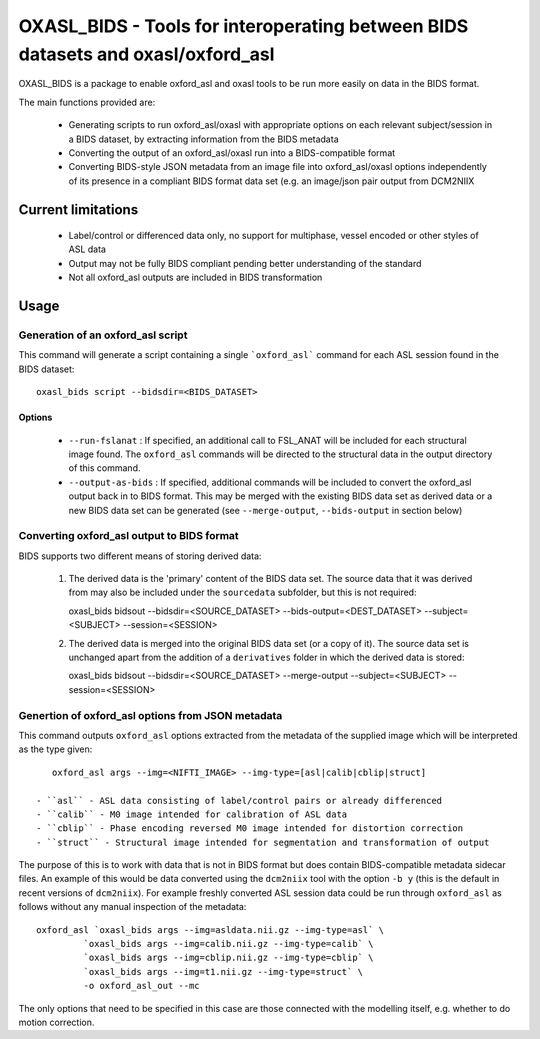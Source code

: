 
OXASL_BIDS - Tools for interoperating between BIDS datasets and oxasl/oxford_asl
================================================================================

OXASL_BIDS is a package to enable oxford_asl and oxasl tools to be run more easily
on data in the BIDS format.

The main functions provided are:

 - Generating scripts to run oxford_asl/oxasl with appropriate options on each
   relevant subject/session in a BIDS dataset, by extracting information from the
   BIDS metadata
   
 - Converting the output of an oxford_asl/oxasl run into a BIDS-compatible format
 
 - Converting BIDS-style JSON metadata from an image file into oxford_asl/oxasl
   options independently of its presence in a compliant BIDS format data set (e.g.
   an image/json pair output from DCM2NIIX
   
Current limitations
-------------------

 - Label/control or differenced data only, no support for multiphase, vessel encoded
   or other styles of ASL data
 
 - Output may not be fully BIDS compliant pending better understanding of the standard

 - Not all oxford_asl outputs are included in BIDS transformation

Usage
-----

Generation of an oxford_asl script
~~~~~~~~~~~~~~~~~~~~~~~~~~~~~~~~~~

This command will generate a script containing a single ```oxford_asl``` command for
each ASL session found in the BIDS dataset::

    oxasl_bids script --bidsdir=<BIDS_DATASET>

Options
^^^^^^^

 - ``--run-fslanat`` : If specified, an additional call to FSL_ANAT will be included for each structural
   image found. The ``oxford_asl`` commands will be directed to the structural data in the output directory
   of this command.
 - ``--output-as-bids`` : If specified, additional commands will be included to convert the oxford_asl output
   back in to BIDS format. This may be merged with the existing BIDS data set as derived data or a new
   BIDS data set can be generated (see ``--merge-output``, ``--bids-output`` in section below)

Converting oxford_asl output to BIDS format
~~~~~~~~~~~~~~~~~~~~~~~~~~~~~~~~~~~~~~~~~~~

BIDS supports two different means of storing derived data:

 1. The derived data is the 'primary' content of the BIDS data set. The source data that it was derived
    from may also be included under the ``sourcedata`` subfolder, but this is not required::

    oxasl_bids bidsout --bidsdir=<SOURCE_DATASET> --bids-output=<DEST_DATASET> --subject=<SUBJECT> --session=<SESSION>

 2. The derived data is merged into the original BIDS data set (or a copy of it). The source data set
    is unchanged apart from the addition of a ``derivatives`` folder in which the derived data is stored::

    oxasl_bids bidsout --bidsdir=<SOURCE_DATASET> --merge-output --subject=<SUBJECT> --session=<SESSION>

Genertion of oxford_asl options from JSON metadata
~~~~~~~~~~~~~~~~~~~~~~~~~~~~~~~~~~~~~~~~~~~~~~~~~~

This command outputs ``oxford_asl`` options extracted from the metadata of the supplied image
which will be interpreted as the type given::

    oxford_asl args --img=<NIFTI_IMAGE> --img-type=[asl|calib|cblip|struct]

 - ``asl`` - ASL data consisting of label/control pairs or already differenced
 - ``calib`` - M0 image intended for calibration of ASL data
 - ``cblip`` - Phase encoding reversed M0 image intended for distortion correction
 - ``struct`` - Structural image intended for segmentation and transformation of output

The purpose of this is to work with data that is not in BIDS format but does contain BIDS-compatible
metadata sidecar files. An example of this would be data converted using the ``dcm2niix`` tool with the
option ``-b y`` (this is the default in recent versions of ``dcm2niix``). For example freshly converted
ASL session data could be run through ``oxford_asl`` as follows without any manual inspection of the
metadata::

   oxford_asl `oxasl_bids args --img=asldata.nii.gz --img-type=asl` \
            `oxasl_bids args --img=calib.nii.gz --img-type=calib` \
            `oxasl_bids args --img=cblip.nii.gz --img-type=cblip` \
            `oxasl_bids args --img=t1.nii.gz --img-type=struct` \
            -o oxford_asl_out --mc

The only options that need to be specified in this case are those connected with the modelling itself, 
e.g. whether to do motion correction.




